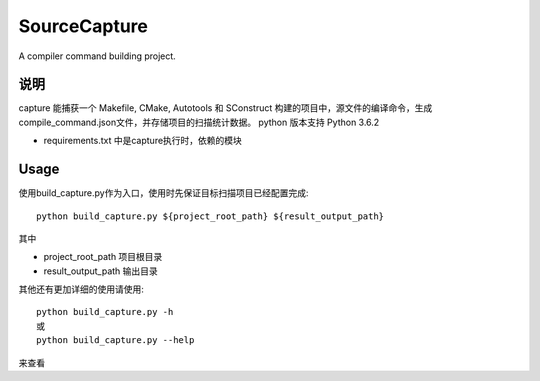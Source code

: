 =============
SourceCapture
=============

A compiler command building project.


说明
========

capture 能捕获一个 Makefile, CMake, Autotools 和 SConstruct 构建的项目中，源文件的编译命令，生成compile_command.json文件，并存储项目的扫描统计数据。
python 版本支持 Python 3.6.2 

* requirements.txt 中是capture执行时，依赖的模块

Usage
=====

使用build_capture.py作为入口，使用时先保证目标扫描项目已经配置完成::

    python build_capture.py ${project_root_path} ${result_output_path}


其中

* project_root_path 项目根目录
* result_output_path 输出目录

其他还有更加详细的使用请使用::

    python build_capture.py -h
    或
    python build_capture.py --help

来查看
